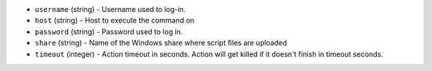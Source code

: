 * ``username`` (string) - Username used to log-in.
* ``host`` (string) - Host to execute the command on
* ``password`` (string) - Password used to log in.
* ``share`` (string) - Name of the Windows share where script files are uploaded
* ``timeout`` (integer) - Action timeout in seconds. Action will get killed if it doesn't finish in timeout seconds.